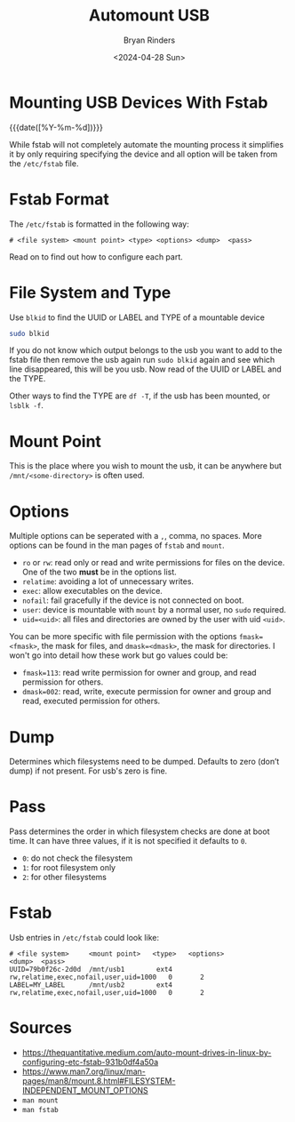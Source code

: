 #+TITLE: Automount USB
#+AUTHOR: Bryan Rinders
#+DATE: <2024-04-28 Sun>
#+OPTIONS:
#+PROPERTY: header-args :results output :exports both :eval never-export
#+PROPERTY: header-args:python :session *natas-python-session*

* Mounting USB Devices With Fstab
:PROPERTIES:
:CUSTOM_ID: mounting-usb-devices-with-fstab
:END:
{{{date([%Y-%m-%d])}}}

While fstab will not completely automate the mounting process it
simplifies it by only requiring specifying the device and all option
will be taken from the =/etc/fstab= file.

* Fstab Format
:PROPERTIES:
:CUSTOM_ID: fstab-format
:END:
The =/etc/fstab= is formatted in the following way:

#+begin_src conf-unix
# <file system> <mount point> <type> <options> <dump>  <pass>
#+end_src

Read on to find out how to configure each part.

* File System and Type
:PROPERTIES:
:CUSTOM_ID: file-system-and-type
:END:
Use ~blkid~ to find the UUID or LABEL and TYPE of a mountable device

#+begin_src sh
  sudo blkid
#+end_src

If you do not know which output belongs to the usb you want to add to
the fstab file then remove the usb again run ~sudo blkid~ again and
see which line disappeared, this will be you usb. Now read of the UUID
or LABEL and the TYPE.

Other ways to find the TYPE are ~df -T~, if the usb has been mounted,
or ~lsblk -f~.

* Mount Point
:PROPERTIES:
:CUSTOM_ID: mount-point
:END:
This is the place where you wish to mount the usb, it can be anywhere
but =/mnt/<some-directory>= is often used.

* Options
:PROPERTIES:
:CUSTOM_ID: options
:END:
Multiple options can be seperated with a =,=, comma, no spaces. More
options can be found in the man pages of ~fstab~ and ~mount~.

- =ro= or =rw=: read only or read and write permissions for files on
  the device. One of the two *must* be in the options list.
- =relatime=: avoiding a lot of unnecessary writes.
- =exec=: allow executables on the device.
- =nofail=: fail gracefully if the device is not connected on boot.
- =user=: device is mountable with ~mount~ by a normal user, no ~sudo~ required.
- =uid=<uid>=: all files and directories are owned by the user with uid =<uid>=.

You can be more specific with file permission with the options
=fmask=<fmask>=, the mask for files, and =dmask=<dmask>=, the mask for
directories. I won't go into detail how these work but go values could be:

- =fmask=113=: read write permission for owner and group, and read
  permission for others.
- =dmask=002=: read, write, execute permission for owner and group and
  read, executed permission for others.

* Dump
:PROPERTIES:
:CUSTOM_ID: dump
:END:
Determines which filesystems need to be dumped. Defaults to zero
(don’t dump) if not present. For usb's zero is fine.

* Pass
:PROPERTIES:
:CUSTOM_ID: pass
:END:
Pass determines the order in which filesystem checks are done at boot
time. It can have three values, if it is not specified it defaults
to =0=.

- =0=: do not check the filesystem
- =1=: for root filesystem only
- =2=: for other filesystems

* Fstab
:PROPERTIES:
:CUSTOM_ID: fstab
:END:
Usb entries in =/etc/fstab= could look like:

#+begin_src conf-unix
  # <file system>     <mount point>   <type>   <options>                               <dump>  <pass>
  UUID=79b0f26c-2d0d  /mnt/usb1        ext4    rw,relatime,exec,nofail,user,uid=1000   0       2
  LABEL=MY_LABEL      /mnt/usb2        ext4    rw,relatime,exec,nofail,user,uid=1000   0       2
#+end_src

* Sources
:PROPERTIES:
:CUSTOM_ID: sources
:END:
- [[https://thequantitative.medium.com/auto-mount-drives-in-linux-by-configuring-etc-fstab-931b0df4a50a]]
- [[https://www.man7.org/linux/man-pages/man8/mount.8.html#FILESYSTEM-INDEPENDENT_MOUNT_OPTIONS]]
- ~man mount~
- ~man fstab~
